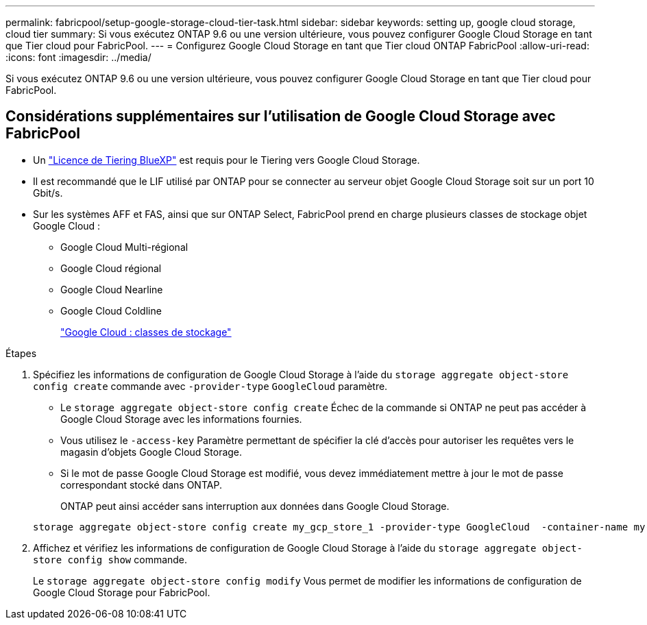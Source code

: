 ---
permalink: fabricpool/setup-google-storage-cloud-tier-task.html 
sidebar: sidebar 
keywords: setting up, google cloud storage, cloud tier 
summary: Si vous exécutez ONTAP 9.6 ou une version ultérieure, vous pouvez configurer Google Cloud Storage en tant que Tier cloud pour FabricPool. 
---
= Configurez Google Cloud Storage en tant que Tier cloud ONTAP FabricPool
:allow-uri-read: 
:icons: font
:imagesdir: ../media/


[role="lead"]
Si vous exécutez ONTAP 9.6 ou une version ultérieure, vous pouvez configurer Google Cloud Storage en tant que Tier cloud pour FabricPool.



== Considérations supplémentaires sur l'utilisation de Google Cloud Storage avec FabricPool

* Un link:https://bluexp.netapp.com/cloud-tiering["Licence de Tiering BlueXP"] est requis pour le Tiering vers Google Cloud Storage.
* Il est recommandé que le LIF utilisé par ONTAP pour se connecter au serveur objet Google Cloud Storage soit sur un port 10 Gbit/s.
* Sur les systèmes AFF et FAS, ainsi que sur ONTAP Select, FabricPool prend en charge plusieurs classes de stockage objet Google Cloud :
+
** Google Cloud Multi-régional
** Google Cloud régional
** Google Cloud Nearline
** Google Cloud Coldline
+
https://cloud.google.com/storage/docs/storage-classes["Google Cloud : classes de stockage"^]





.Étapes
. Spécifiez les informations de configuration de Google Cloud Storage à l'aide du `storage aggregate object-store config create` commande avec `-provider-type` `GoogleCloud` paramètre.
+
** Le `storage aggregate object-store config create` Échec de la commande si ONTAP ne peut pas accéder à Google Cloud Storage avec les informations fournies.
** Vous utilisez le `-access-key` Paramètre permettant de spécifier la clé d'accès pour autoriser les requêtes vers le magasin d'objets Google Cloud Storage.
** Si le mot de passe Google Cloud Storage est modifié, vous devez immédiatement mettre à jour le mot de passe correspondant stocké dans ONTAP.
+
ONTAP peut ainsi accéder sans interruption aux données dans Google Cloud Storage.



+
[listing]
----
storage aggregate object-store config create my_gcp_store_1 -provider-type GoogleCloud  -container-name my-gcp-bucket1 -access-key GOOGAUZZUV2USCFGHGQ511I8
----
. Affichez et vérifiez les informations de configuration de Google Cloud Storage à l'aide du `storage aggregate object-store config show` commande.
+
Le `storage aggregate object-store config modify` Vous permet de modifier les informations de configuration de Google Cloud Storage pour FabricPool.


